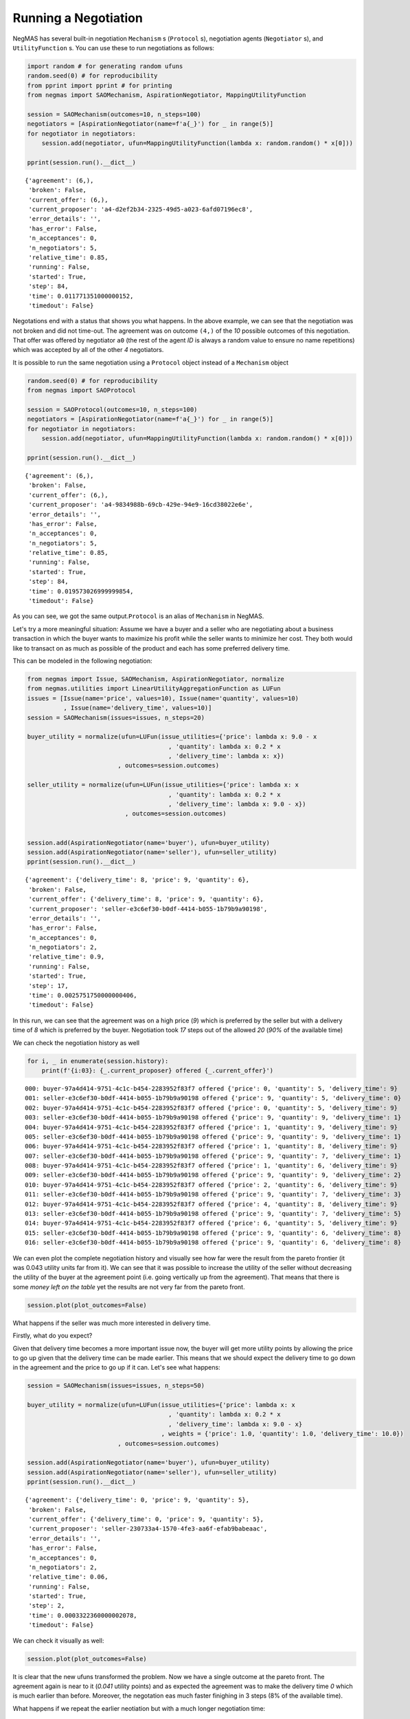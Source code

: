 
Running a Negotiation
---------------------

NegMAS has several built-in negotiation ``Mechanism`` s (``Protocol``
s), negotiation agents (``Negotiator`` s), and ``UtilityFunction`` s.
You can use these to run negotiations as follows:

.. code:: ipython3

    import random # for generating random ufuns
    random.seed(0) # for reproducibility
    from pprint import pprint # for printing
    from negmas import SAOMechanism, AspirationNegotiator, MappingUtilityFunction
    
    session = SAOMechanism(outcomes=10, n_steps=100)
    negotiators = [AspirationNegotiator(name=f'a{_}') for _ in range(5)]
    for negotiator in negotiators:
        session.add(negotiator, ufun=MappingUtilityFunction(lambda x: random.random() * x[0]))
    
    pprint(session.run().__dict__)


.. parsed-literal::

    {'agreement': (6,),
     'broken': False,
     'current_offer': (6,),
     'current_proposer': 'a4-d2ef2b34-2325-49d5-a023-6afd07196ec8',
     'error_details': '',
     'has_error': False,
     'n_acceptances': 0,
     'n_negotiators': 5,
     'relative_time': 0.85,
     'running': False,
     'started': True,
     'step': 84,
     'time': 0.011771351000000152,
     'timedout': False}


Negotations end with a status that shows you what happens. In the above
example, we can see that the negotiation was not broken and did not
time-out. The agreement was on outcome ``(4,)`` of the *10* possible
outcomes of this negotiation. That offer was offered by negotiator
``a0`` (the rest of the agent *ID* is always a random value to ensure no
name repetitions) which was accepted by all of the other *4*
negotiators.

It is possible to run the same negotiation using a ``Protocol`` object
instead of a ``Mechanism`` object

.. code:: ipython3

    random.seed(0) # for reproducibility
    from negmas import SAOProtocol
    
    session = SAOProtocol(outcomes=10, n_steps=100)
    negotiators = [AspirationNegotiator(name=f'a{_}') for _ in range(5)]
    for negotiator in negotiators:
        session.add(negotiator, ufun=MappingUtilityFunction(lambda x: random.random() * x[0]))
    
    pprint(session.run().__dict__)


.. parsed-literal::

    {'agreement': (6,),
     'broken': False,
     'current_offer': (6,),
     'current_proposer': 'a4-9834988b-69cb-429e-94e9-16cd38022e6e',
     'error_details': '',
     'has_error': False,
     'n_acceptances': 0,
     'n_negotiators': 5,
     'relative_time': 0.85,
     'running': False,
     'started': True,
     'step': 84,
     'time': 0.019573026999999854,
     'timedout': False}


As you can see, we got the same output.\ ``Protocol`` is an alias of
``Mechanism`` in NegMAS.

Let's try a more meaningful situation: Assume we have a buyer and a
seller who are negotiating about a business transaction in which the
buyer wants to maximize his profit while the seller wants to minimize
her cost. They both would like to transact on as much as possible of the
product and each has some preferred delivery time.

This can be modeled in the following negotiation:

.. code:: ipython3

    from negmas import Issue, SAOMechanism, AspirationNegotiator, normalize
    from negmas.utilities import LinearUtilityAggregationFunction as LUFun
    issues = [Issue(name='price', values=10), Issue(name='quantity', values=10)
              , Issue(name='delivery_time', values=10)]
    session = SAOMechanism(issues=issues, n_steps=20)
    
    buyer_utility = normalize(ufun=LUFun(issue_utilities={'price': lambda x: 9.0 - x
                                           , 'quantity': lambda x: 0.2 * x
                                           , 'delivery_time': lambda x: x})
                             , outcomes=session.outcomes)
    
    seller_utility = normalize(ufun=LUFun(issue_utilities={'price': lambda x: x
                                           , 'quantity': lambda x: 0.2 * x
                                           , 'delivery_time': lambda x: 9.0 - x})
                               , outcomes=session.outcomes)
    
    
    session.add(AspirationNegotiator(name='buyer'), ufun=buyer_utility)
    session.add(AspirationNegotiator(name='seller'), ufun=seller_utility)
    pprint(session.run().__dict__)


.. parsed-literal::

    {'agreement': {'delivery_time': 8, 'price': 9, 'quantity': 6},
     'broken': False,
     'current_offer': {'delivery_time': 8, 'price': 9, 'quantity': 6},
     'current_proposer': 'seller-e3c6ef30-b0df-4414-b055-1b79b9a90198',
     'error_details': '',
     'has_error': False,
     'n_acceptances': 0,
     'n_negotiators': 2,
     'relative_time': 0.9,
     'running': False,
     'started': True,
     'step': 17,
     'time': 0.0025751750000000406,
     'timedout': False}


In this run, we can see that the agreement was on a high price (*9*)
which is preferred by the seller but with a delivery time of *8* which
is preferred by the buyer. Negotiation took *17* steps out of the
allowed *20* (*90%* of the available time)

We can check the negotiation history as well

.. code:: ipython3

    for i, _ in enumerate(session.history):
        print(f'{i:03}: {_.current_proposer} offered {_.current_offer}')


.. parsed-literal::

    000: buyer-97a4d414-9751-4c1c-b454-2283952f83f7 offered {'price': 0, 'quantity': 5, 'delivery_time': 9}
    001: seller-e3c6ef30-b0df-4414-b055-1b79b9a90198 offered {'price': 9, 'quantity': 5, 'delivery_time': 0}
    002: buyer-97a4d414-9751-4c1c-b454-2283952f83f7 offered {'price': 0, 'quantity': 5, 'delivery_time': 9}
    003: seller-e3c6ef30-b0df-4414-b055-1b79b9a90198 offered {'price': 9, 'quantity': 9, 'delivery_time': 1}
    004: buyer-97a4d414-9751-4c1c-b454-2283952f83f7 offered {'price': 1, 'quantity': 9, 'delivery_time': 9}
    005: seller-e3c6ef30-b0df-4414-b055-1b79b9a90198 offered {'price': 9, 'quantity': 9, 'delivery_time': 1}
    006: buyer-97a4d414-9751-4c1c-b454-2283952f83f7 offered {'price': 1, 'quantity': 8, 'delivery_time': 9}
    007: seller-e3c6ef30-b0df-4414-b055-1b79b9a90198 offered {'price': 9, 'quantity': 7, 'delivery_time': 1}
    008: buyer-97a4d414-9751-4c1c-b454-2283952f83f7 offered {'price': 1, 'quantity': 6, 'delivery_time': 9}
    009: seller-e3c6ef30-b0df-4414-b055-1b79b9a90198 offered {'price': 9, 'quantity': 9, 'delivery_time': 2}
    010: buyer-97a4d414-9751-4c1c-b454-2283952f83f7 offered {'price': 2, 'quantity': 6, 'delivery_time': 9}
    011: seller-e3c6ef30-b0df-4414-b055-1b79b9a90198 offered {'price': 9, 'quantity': 7, 'delivery_time': 3}
    012: buyer-97a4d414-9751-4c1c-b454-2283952f83f7 offered {'price': 4, 'quantity': 8, 'delivery_time': 9}
    013: seller-e3c6ef30-b0df-4414-b055-1b79b9a90198 offered {'price': 9, 'quantity': 7, 'delivery_time': 5}
    014: buyer-97a4d414-9751-4c1c-b454-2283952f83f7 offered {'price': 6, 'quantity': 5, 'delivery_time': 9}
    015: seller-e3c6ef30-b0df-4414-b055-1b79b9a90198 offered {'price': 9, 'quantity': 6, 'delivery_time': 8}
    016: seller-e3c6ef30-b0df-4414-b055-1b79b9a90198 offered {'price': 9, 'quantity': 6, 'delivery_time': 8}


We can even plot the complete negotiation history and visually see how
far were the result from the pareto frontier (it was 0.043 utility units
far from it). We can see that it was possible to increase the utility of
the seller without decreasing the utility of the buyer at the agreement
point (i.e. going vertically up from the agreement). That means that
there is some *money left on the table* yet the results are not very far
from the pareto front.

.. code:: ipython3

    session.plot(plot_outcomes=False)



.. image:: 01.running_simple_negotiation_files/01.running_simple_negotiation_10_0.png


What happens if the seller was much more interested in delivery time.

Firstly, what do you expect?

Given that delivery time becomes a more important issue now, the buyer
will get more utility points by allowing the price to go up given that
the delivery time can be made earlier. This means that we should expect
the delivery time to go down in the agreement and the price to go up if
it can. Let's see what happens:

.. code:: ipython3

    session = SAOMechanism(issues=issues, n_steps=50)
    
    buyer_utility = normalize(ufun=LUFun(issue_utilities={'price': lambda x: x
                                           , 'quantity': lambda x: 0.2 * x
                                           , 'delivery_time': lambda x: 9.0 - x}
                                         , weights = {'price': 1.0, 'quantity': 1.0, 'delivery_time': 10.0})
                             , outcomes=session.outcomes)
    
    session.add(AspirationNegotiator(name='buyer'), ufun=buyer_utility)
    session.add(AspirationNegotiator(name='seller'), ufun=seller_utility)
    pprint(session.run().__dict__)


.. parsed-literal::

    {'agreement': {'delivery_time': 0, 'price': 9, 'quantity': 5},
     'broken': False,
     'current_offer': {'delivery_time': 0, 'price': 9, 'quantity': 5},
     'current_proposer': 'seller-230733a4-1570-4fe3-aa6f-efab9babeaac',
     'error_details': '',
     'has_error': False,
     'n_acceptances': 0,
     'n_negotiators': 2,
     'relative_time': 0.06,
     'running': False,
     'started': True,
     'step': 2,
     'time': 0.0003322360000002078,
     'timedout': False}


We can check it visually as well:

.. code:: ipython3

    session.plot(plot_outcomes=False)



.. image:: 01.running_simple_negotiation_files/01.running_simple_negotiation_14_0.png


It is clear that the new ufuns transformed the problem. Now we have a
single outcome at the pareto front. The agreement again is near to it
(*0.041* utility points) and as expected the agreement was to make the
delivery time *0* which is much earlier than before. Moreover, the
negotation eas much faster finighing in 3 steps (8% of the available
time).

What happens if we repeat the earlier neotiation but with a much longer
negotiation time:

.. code:: ipython3

    session = SAOMechanism(issues=issues, n_steps=2000)
    
    buyer_utility = normalize(ufun=LUFun(issue_utilities={'price': lambda x: 9.0 - x
                                           , 'quantity': lambda x: 0.2 * x
                                           , 'delivery_time': lambda x: x})
                             , outcomes=session.outcomes)
    
    seller_utility = normalize(ufun=LUFun(issue_utilities={'price': lambda x: x
                                           , 'quantity': lambda x: 0.2 * x
                                           , 'delivery_time': lambda x: 9.0 - x})
                               , outcomes=session.outcomes)
    
    
    session.add(AspirationNegotiator(name='buyer'), ufun=buyer_utility)
    session.add(AspirationNegotiator(name='seller'), ufun=seller_utility)
    
    pprint(session.run().__dict__)
    session.plot(plot_outcomes=False)


.. parsed-literal::

    {'agreement': {'delivery_time': 9, 'price': 9, 'quantity': 9},
     'broken': False,
     'current_offer': {'delivery_time': 9, 'price': 9, 'quantity': 9},
     'current_proposer': 'buyer-260a39fd-fc7f-46dd-bea8-0be9f8d7b03d',
     'error_details': '',
     'has_error': False,
     'n_acceptances': 0,
     'n_negotiators': 2,
     'relative_time': 0.809,
     'running': False,
     'started': True,
     'step': 1617,
     'time': 0.22655128899999966,
     'timedout': False}



.. image:: 01.running_simple_negotiation_files/01.running_simple_negotiation_16_1.png


Given the longer negotiation time, the buyer and the seller can both
take a tougher stance conceding as slowly as possible and as a result
the actually acheive a point exatly on the pareto-front. Moreover, this
point happens to maximze the *welfare* defined as the sum of the utility
received by both partners.





Download :download:`Notebook<notebooks/01.running_simple_negotiation.ipynb>`.


